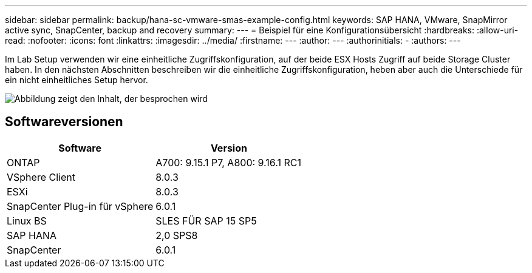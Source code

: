 ---
sidebar: sidebar 
permalink: backup/hana-sc-vmware-smas-example-config.html 
keywords: SAP HANA, VMware, SnapMirror active sync, SnapCenter, backup and recovery 
summary:  
---
= Beispiel für eine Konfigurationsübersicht
:hardbreaks:
:allow-uri-read: 
:nofooter: 
:icons: font
:linkattrs: 
:imagesdir: ../media/
:firstname: ---
:author: ---
:authorinitials: -
:authors: ---


[role="lead"]
Im Lab Setup verwenden wir eine einheitliche Zugriffskonfiguration, auf der beide ESX Hosts Zugriff auf beide Storage Cluster haben. In den nächsten Abschnitten beschreiben wir die einheitliche Zugriffskonfiguration, heben aber auch die Unterschiede für ein nicht einheitliches Setup hervor.

image:sc-saphana-vmware-smas-image1.png["Abbildung zeigt den Inhalt, der besprochen wird"]



== Softwareversionen

[cols="50%,50%"]
|===
| Software | Version 


| ONTAP | A700: 9.15.1 P7, A800: 9.16.1 RC1 


| VSphere Client | 8.0.3 


| ESXi | 8.0.3 


| SnapCenter Plug-in für vSphere | 6.0.1 


| Linux BS | SLES FÜR SAP 15 SP5 


| SAP HANA | 2,0 SPS8 


| SnapCenter | 6.0.1 
|===